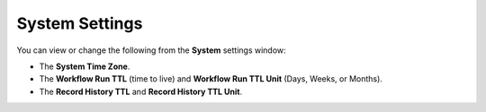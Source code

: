System Settings
===============

You can view or change the following from the **System** settings
window:

-  The **System Time Zone**.

-  The **Workflow Run TTL** (time to live) and **Workflow Run TTL Unit**
   (Days, Weeks, or Months).

-  The **Record History TTL** and **Record History TTL Unit**.
